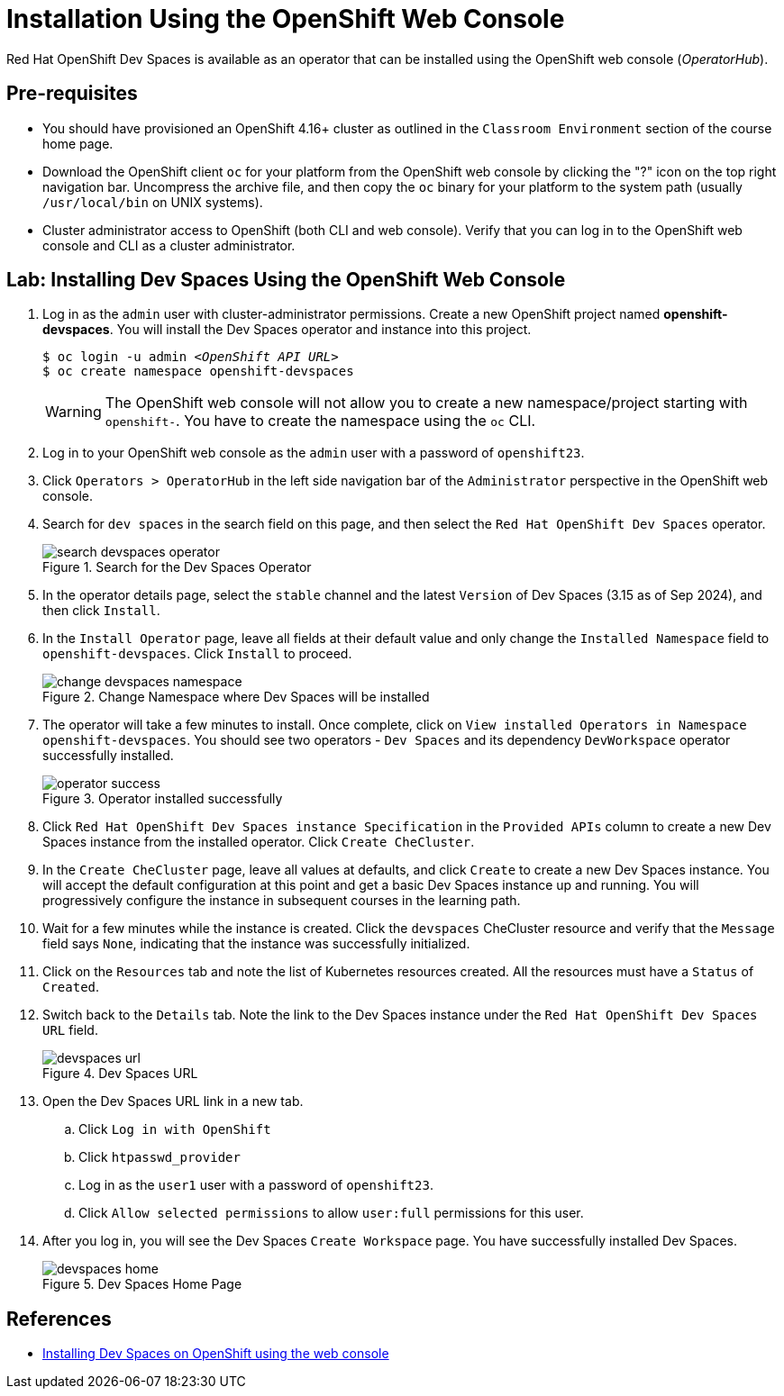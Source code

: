 = Installation Using the OpenShift Web Console
:navtitle: OpenShift Web Console

Red Hat OpenShift Dev Spaces is available as an operator that can be installed using the OpenShift web console (_OperatorHub_).

== Pre-requisites

* You should have provisioned an OpenShift 4.16+ cluster as outlined in the `Classroom Environment` section of the course home page. 
* Download the OpenShift client `oc` for your platform from the OpenShift web console by clicking the "?" icon on the top right navigation bar. Uncompress the archive file, and then copy the `oc` binary for your platform to the system path (usually `/usr/local/bin` on UNIX systems).
* Cluster administrator access to OpenShift (both CLI and web console). Verify that you can log in to the OpenShift web console and CLI as a cluster administrator.

== Lab: Installing Dev Spaces Using the OpenShift Web Console

. Log in as the `admin` user with cluster-administrator permissions. Create a new OpenShift project named *openshift-devspaces*. You will install the Dev Spaces operator and instance into this project.
+
[subs=+quotes]
----
$ oc login -u admin _<OpenShift API URL>_
$ oc create namespace openshift-devspaces
----
+
WARNING: The OpenShift web console will not allow you to create a new namespace/project starting with `openshift-`. You have to create the namespace using the `oc` CLI.

. Log in to your OpenShift web console as the `admin` user with a password of `openshift23`.

. Click `Operators > OperatorHub` in the left side navigation bar of the `Administrator` perspective in the OpenShift web console.

. Search for `dev spaces` in the search field on this page, and then select the `Red Hat OpenShift Dev Spaces` operator.
+
image::search-devspaces-operator.png[title=Search for the Dev Spaces Operator]

. In the operator details page, select the `stable` channel and the latest `Version` of Dev Spaces (3.15 as of Sep 2024), and then click `Install`.

. In the `Install Operator` page, leave all fields at their default value and only change the `Installed Namespace` field to `openshift-devspaces`. Click `Install` to proceed.
+
image::change-devspaces-namespace.png[title=Change Namespace where Dev Spaces will be installed]

. The operator will take a few minutes to install. Once complete, click on `View installed Operators in Namespace openshift-devspaces`. You should see two operators - `Dev Spaces` and its dependency `DevWorkspace` operator successfully installed.
+
image::operator-success.png[title=Operator installed successfully]

. Click `Red Hat OpenShift Dev Spaces instance Specification` in the `Provided APIs` column to create a new Dev Spaces instance from the installed operator. Click `Create CheCluster`.

. In the `Create CheCluster` page, leave all values at defaults, and click `Create` to create a new Dev Spaces instance. You will accept the default configuration at this point and get a basic Dev Spaces instance up and running. You will progressively configure the instance in subsequent courses in the learning path.

. Wait for a few minutes while the instance is created. Click the `devspaces` CheCluster resource and verify that the `Message` field says `None`, indicating that the instance was successfully initialized.

. Click on the `Resources` tab and note the list of Kubernetes resources created. All the resources must have a `Status` of `Created`.

. Switch back to the `Details` tab. Note the link to the Dev Spaces instance under the `Red Hat OpenShift Dev Spaces URL` field.
+
image::devspaces-url.png[title=Dev Spaces URL]

. Open the Dev Spaces URL link in a new tab. 
.. Click `Log in with OpenShift`
.. Click `htpasswd_provider`
.. Log in as the `user1` user with a password of `openshift23`.
.. Click `Allow selected permissions` to allow `user:full` permissions for this user.

. After you log in, you will see the Dev Spaces `Create Workspace` page. You have successfully installed Dev Spaces.
+
image::devspaces-home.png[title=Dev Spaces Home Page]

== References

* https://docs.redhat.com/en/documentation/red_hat_openshift_dev_spaces/3.15/html-single/administration_guide/index#installing-devspaces-on-openshift-using-the-web-console[Installing Dev Spaces on OpenShift using the web console^]
